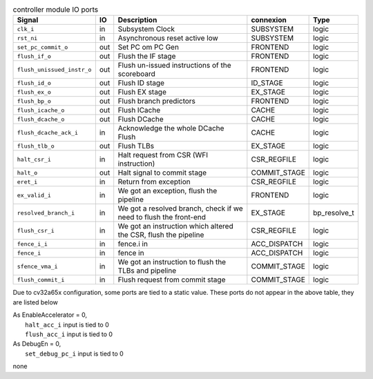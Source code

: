 ..
   Copyright 2024 Thales DIS France SAS
   Licensed under the Solderpad Hardware License, Version 2.1 (the "License");
   you may not use this file except in compliance with the License.
   SPDX-License-Identifier: Apache-2.0 WITH SHL-2.1
   You may obtain a copy of the License at https://solderpad.org/licenses/

   Original Author: Jean-Roch COULON - Thales

.. _CVA6_controller_ports:

.. list-table:: controller module IO ports
   :header-rows: 1

   * - Signal
     - IO
     - Description
     - connexion
     - Type

   * - ``clk_i``
     - in
     - Subsystem Clock
     - SUBSYSTEM
     - logic

   * - ``rst_ni``
     - in
     - Asynchronous reset active low
     - SUBSYSTEM
     - logic

   * - ``set_pc_commit_o``
     - out
     - Set PC om PC Gen
     - FRONTEND
     - logic

   * - ``flush_if_o``
     - out
     - Flush the IF stage
     - FRONTEND
     - logic

   * - ``flush_unissued_instr_o``
     - out
     - Flush un-issued instructions of the scoreboard
     - FRONTEND
     - logic

   * - ``flush_id_o``
     - out
     - Flush ID stage
     - ID_STAGE
     - logic

   * - ``flush_ex_o``
     - out
     - Flush EX stage
     - EX_STAGE
     - logic

   * - ``flush_bp_o``
     - out
     - Flush branch predictors
     - FRONTEND
     - logic

   * - ``flush_icache_o``
     - out
     - Flush ICache
     - CACHE
     - logic

   * - ``flush_dcache_o``
     - out
     - Flush DCache
     - CACHE
     - logic

   * - ``flush_dcache_ack_i``
     - in
     - Acknowledge the whole DCache Flush
     - CACHE
     - logic

   * - ``flush_tlb_o``
     - out
     - Flush TLBs
     - EX_STAGE
     - logic

   * - ``halt_csr_i``
     - in
     - Halt request from CSR (WFI instruction)
     - CSR_REGFILE
     - logic

   * - ``halt_o``
     - out
     - Halt signal to commit stage
     - COMMIT_STAGE
     - logic

   * - ``eret_i``
     - in
     - Return from exception
     - CSR_REGFILE
     - logic

   * - ``ex_valid_i``
     - in
     - We got an exception, flush the pipeline
     - FRONTEND
     - logic

   * - ``resolved_branch_i``
     - in
     - We got a resolved branch, check if we need to flush the front-end
     - EX_STAGE
     - bp_resolve_t

   * - ``flush_csr_i``
     - in
     - We got an instruction which altered the CSR, flush the pipeline
     - CSR_REGFILE
     - logic

   * - ``fence_i_i``
     - in
     - fence.i in
     - ACC_DISPATCH
     - logic

   * - ``fence_i``
     - in
     - fence in
     - ACC_DISPATCH
     - logic

   * - ``sfence_vma_i``
     - in
     - We got an instruction to flush the TLBs and pipeline
     - COMMIT_STAGE
     - logic

   * - ``flush_commit_i``
     - in
     - Flush request from commit stage
     - COMMIT_STAGE
     - logic

Due to cv32a65x configuration, some ports are tied to a static value. These ports do not appear in the above table, they are listed below

| As EnableAccelerator = 0,
|   ``halt_acc_i`` input is tied to 0
|   ``flush_acc_i`` input is tied to 0
| As DebugEn = 0,
|   ``set_debug_pc_i`` input is tied to 0
none
